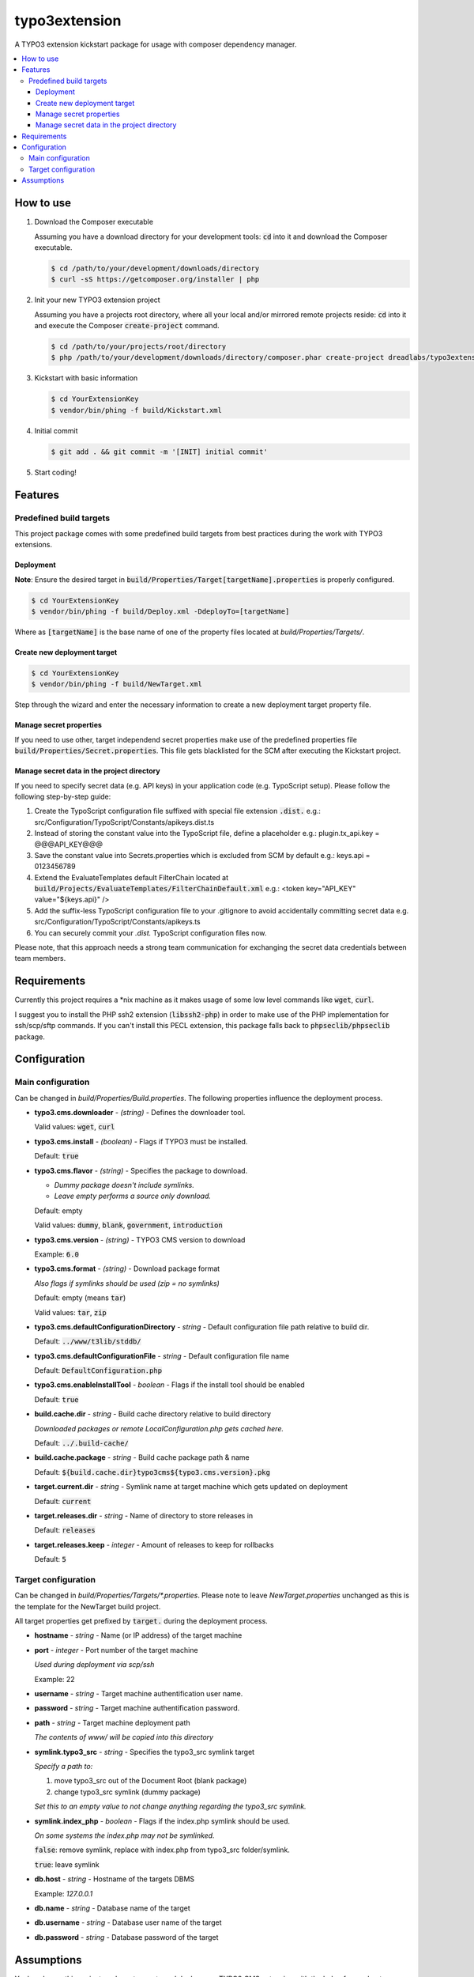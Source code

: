 ==============
typo3extension
==============

.. image:: https://travis-ci.org/DreadLabs/typo3extension.png?branch=master
  :target: https://travis-ci.org/DreadLabs/typo3extension

A TYPO3 extension kickstart package for usage with composer dependency manager.

.. contents:: :local:

How to use
----------

1. Download the Composer executable

   Assuming you have a download directory for your development tools: `cd`:code: into it
   and download the Composer executable.

   .. code:: sh

   	$ cd /path/to/your/development/downloads/directory
   	$ curl -sS https://getcomposer.org/installer | php

2. Init your new TYPO3 extension project

   Assuming you have a projects root directory, where all your local and/or mirrored
   remote projects reside: `cd`:code: into it and execute the Composer `create-project`:code:
   command.

   .. code:: sh

   	$ cd /path/to/your/projects/root/directory
   	$ php /path/to/your/development/downloads/directory/composer.phar create-project dreadlabs/typo3extension ./YourExtensionKey

3. Kickstart with basic information

   .. code:: sh

   	$ cd YourExtensionKey
   	$ vendor/bin/phing -f build/Kickstart.xml

4. Initial commit

   .. code:: sh

   	$ git add . && git commit -m '[INIT] initial commit'

5. Start coding!

Features
--------

Predefined build targets
~~~~~~~~~~~~~~~~~~~~~~~~

This project package comes with some predefined build targets from best practices
during the work with TYPO3 extensions.

Deployment
''''''''''

**Note**: Ensure the desired target in `build/Properties/Target[targetName].properties`:code: is properly configured.

.. code:: sh

	$ cd YourExtensionKey
	$ vendor/bin/phing -f build/Deploy.xml -DdeployTo=[targetName]

Where as `[targetName]`:code: is the base name of one of the property files located at
*build/Properties/Targets/*.

Create new deployment target
''''''''''''''''''''''''''''

.. code:: sh

	$ cd YourExtensionKey
	$ vendor/bin/phing -f build/NewTarget.xml

Step through the wizard and enter the necessary information to create a new
deployment target property file.

Manage secret properties
''''''''''''''''''''''''

If you need to use other, target independend secret properties make use of the
predefined properties file `build/Properties/Secret.properties`:code:. This file
gets blacklisted for the SCM after executing the Kickstart project.

Manage secret data in the project directory
'''''''''''''''''''''''''''''''''''''''''''

If you need to specify secret data (e.g. API keys) in your application code (e.g.
TypoScript setup). Please follow the following step-by-step guide:

1. Create the TypoScript configuration file suffixed with special file extension `.dist.`:code:
   e.g.: src/Configuration/TypoScript/Constants/apikeys.dist.ts

2. Instead of storing the constant value into the TypoScript file, define a placeholder
   e.g.: plugin.tx_api.key = @@@API_KEY@@@

3. Save the constant value into Secrets.properties which is excluded from SCM by default
   e.g.: keys.api = 0123456789

4. Extend the EvaluateTemplates default FilterChain located at `build/Projects/EvaluateTemplates/FilterChainDefault.xml`:code:
   e.g.: <token key="API_KEY" value="${keys.api}" />

5. Add the suffix-less TypoScript configuration file to your .gitignore to avoid
   accidentally committing secret data
   e.g. src/Configuration/TypoScript/Constants/apikeys.ts

6. You can securely commit your *.dist.* TypoScript configuration files now.

Please note, that this approach needs a strong team communication for exchanging
the secret data credentials between team members.

Requirements
------------

Currently this project requires a \*nix machine as it makes usage of some low
level commands like `wget`:code:, `curl`:code:.

I suggest you to install the PHP ssh2 extension (`libssh2-php`:code:) in order
to make use of the PHP implementation for ssh/scp/sftp commands. If you can't
install this PECL extension, this package falls back to `phpseclib/phpseclib`:code:
package.

Configuration
-------------

Main configuration
~~~~~~~~~~~~~~~~~~

Can be changed in *build/Properties/Build.properties*. The following properties
influence the deployment process.

* **typo3.cms.downloader** - *(string)* - Defines the downloader tool.

  Valid values: `wget`:code:, `curl`:code:

* **typo3.cms.install** - *(boolean)* - Flags if TYPO3 must be installed.

  Default: `true`:code:

* **typo3.cms.flavor** - *(string)* - Specifies the package to download.

  - *Dummy package doesn't include symlinks.*
  - *Leave empty performs a source only download.*

  Default: empty

  Valid values: `dummy`:code:, `blank`:code:, `government`:code:, `introduction`:code:

* **typo3.cms.version** - *(string)* - TYPO3 CMS version to download

  Example: `6.0`:code:

* **typo3.cms.format** - *(string)* - Download package format

  *Also flags if symlinks should be used (zip = no symlinks)*

  Default: empty (means `tar`:code:)

  Valid values: `tar`:code:, `zip`:code:

* **typo3.cms.defaultConfigurationDirectory** - *string* - Default configuration file path relative to build dir.

  Default: `../www/t3lib/stddb/`:code:

* **typo3.cms.defaultConfigurationFile** - *string* - Default configuration file name

  Default: `DefaultConfiguration.php`:code:

* **typo3.cms.enableInstallTool** - *boolean* - Flags if the install tool should be enabled

  Default: `true`:code:

* **build.cache.dir** - *string* - Build cache directory relative to build directory

  *Downloaded packages or remote LocalConfiguration.php gets cached here.*

  Default: `../.build-cache/`:code:

* **build.cache.package** - *string* - Build cache package path & name

  Default: `${build.cache.dir}typo3cms${typo3.cms.version}.pkg`:code:

* **target.current.dir** - *string* - Symlink name at target machine which gets updated on deployment

  Default: `current`:code:

* **target.releases.dir** - *string* - Name of directory to store releases in

  Default: `releases`:code:

* **target.releases.keep** - *integer* - Amount of releases to keep for rollbacks

  Default: `5`:code:

Target configuration
~~~~~~~~~~~~~~~~~~~~

Can be changed in *build/Properties/Targets/\*.properties*. Please note to leave
*NewTarget.properties* unchanged as this is the template for the NewTarget build
project.

All target properties get prefixed by `target.`:code: during the deployment process.

* **hostname** - *string* - Name (or IP address) of the target machine
* **port** - *integer* - Port number of the target machine

  *Used during deployment via scp/ssh*

  Example: 22

* **username** - *string* - Target machine authentification user name.
* **password** - *string* - Target machine authentification password.
* **path** - *string* - Target machine deployment path

  *The contents of www/ will be copied into this directory*

* **symlink.typo3_src** - *string* - Specifies the typo3_src symlink target

  *Specify a path to:*

  1. move typo3_src out of the Document Root (blank package)
  2. change typo3_src symlink (dummy package)

  *Set this to an empty value to not change anything regarding the typo3_src symlink.*

* **symlink.index_php** - *boolean* - Flags if the index.php symlink should be used.

  *On some systems the index.php may not be symlinked.*

  `false`:code:: remove symlink, replace with index.php from typo3_src folder/symlink.

  `true`:code:: leave symlink

* **db.host** - *string* - Hostname of the targets DBMS

  Example: `127.0.0.1`

* **db.name** - *string* - Database name of the target
* **db.username** - *string* - Database user name of the target
* **db.password** - *string* - Database password of the target

Assumptions
-----------

You've chosen this project package to create and deploy your TYPO3 CMS extension
with the help of some best practices which emerged by some years of experience
during the work with this fantastic PHP application.

This project package is "opinionated software", which means it has very firm ideas
about how things ought to be done, and tries to force those ideas on you. Some of
the assumptions behind these opinions are:

- You are using SSH to access the remote servers.
- You're using `git`:code: to accomplish source code management tasks.
- Deployment is only possible if you have committed your work and created an
  appropriate tag. The latter is not required as a deployment also can be done
  based upon a SHA1 commit object.
